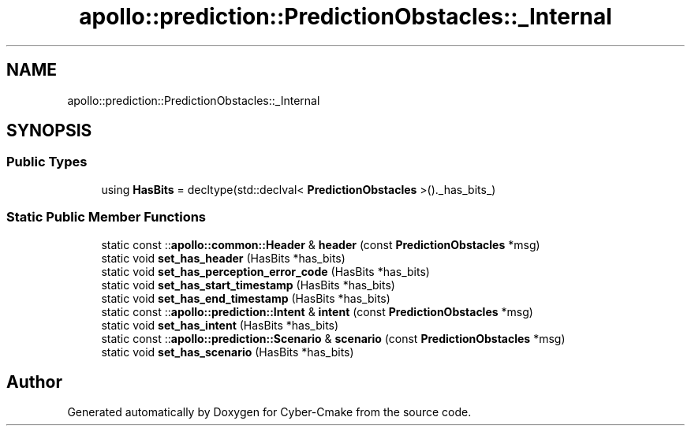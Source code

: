 .TH "apollo::prediction::PredictionObstacles::_Internal" 3 "Sun Sep 3 2023" "Version 8.0" "Cyber-Cmake" \" -*- nroff -*-
.ad l
.nh
.SH NAME
apollo::prediction::PredictionObstacles::_Internal
.SH SYNOPSIS
.br
.PP
.SS "Public Types"

.in +1c
.ti -1c
.RI "using \fBHasBits\fP = decltype(std::declval< \fBPredictionObstacles\fP >()\&._has_bits_)"
.br
.in -1c
.SS "Static Public Member Functions"

.in +1c
.ti -1c
.RI "static const ::\fBapollo::common::Header\fP & \fBheader\fP (const \fBPredictionObstacles\fP *msg)"
.br
.ti -1c
.RI "static void \fBset_has_header\fP (HasBits *has_bits)"
.br
.ti -1c
.RI "static void \fBset_has_perception_error_code\fP (HasBits *has_bits)"
.br
.ti -1c
.RI "static void \fBset_has_start_timestamp\fP (HasBits *has_bits)"
.br
.ti -1c
.RI "static void \fBset_has_end_timestamp\fP (HasBits *has_bits)"
.br
.ti -1c
.RI "static const ::\fBapollo::prediction::Intent\fP & \fBintent\fP (const \fBPredictionObstacles\fP *msg)"
.br
.ti -1c
.RI "static void \fBset_has_intent\fP (HasBits *has_bits)"
.br
.ti -1c
.RI "static const ::\fBapollo::prediction::Scenario\fP & \fBscenario\fP (const \fBPredictionObstacles\fP *msg)"
.br
.ti -1c
.RI "static void \fBset_has_scenario\fP (HasBits *has_bits)"
.br
.in -1c

.SH "Author"
.PP 
Generated automatically by Doxygen for Cyber-Cmake from the source code\&.
